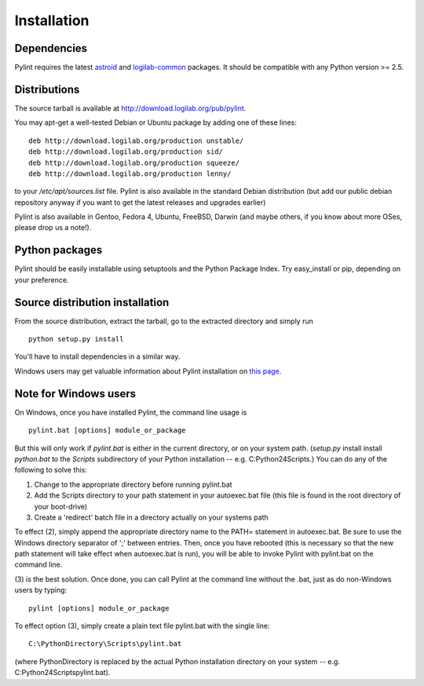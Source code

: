 Installation
------------

Dependencies
''''''''''''

Pylint requires the latest `astroid`_ and `logilab-common`_
packages. It should be compatible with any Python version >= 2.5.

.. _`astroid`: https://bitbucket.org/logilab/astroid
.. _`logilab-common`: http://www.logilab.org/project/logilab-common


Distributions
'''''''''''''

The source tarball is available at http://download.logilab.org/pub/pylint.

You may apt-get a well-tested Debian or Ubuntu package by adding one of these
lines::

    deb http://download.logilab.org/production unstable/
    deb http://download.logilab.org/production sid/
    deb http://download.logilab.org/production squeeze/
    deb http://download.logilab.org/production lenny/

to your */etc/apt/sources.list* file. Pylint is also available in the
standard Debian distribution (but add our public debian repository
anyway if you want to get the latest releases and upgrades earlier)

Pylint is also available in Gentoo, Fedora 4, Ubuntu, FreeBSD, Darwin
(and maybe others, if you know about more OSes, please drop us a note!).

Python packages
'''''''''''''''

Pylint should be easily installable using setuptools and the Python Package
Index. Try easy_install or pip, depending on your preference.


Source distribution installation
''''''''''''''''''''''''''''''''

From the source distribution, extract the tarball, go to the extracted
directory and simply run ::

    python setup.py install

You'll have to install dependencies in a similar way.

Windows users may get valuable information about Pylint installation on
`this page`_.

.. _`this page`: http://thinkhole.org/wp/2006/01/16/installing-pylint-on-windows/


Note for Windows users
''''''''''''''''''''''

On Windows, once you have installed Pylint, the command line usage is ::

  pylint.bat [options] module_or_package

But this will only work if *pylint.bat* is either in the current
directory, or on your system path. (*setup.py* install install *python.bat*
to the *Scripts* subdirectory of your Python installation -- e.g.
C:\Python24\Scripts.) You can do any of the following to solve this:

1. Change to the appropriate directory before running pylint.bat

2. Add the Scripts directory to your path statement in your autoexec.bat
   file (this file is found in the root directory of your boot-drive)

3. Create a 'redirect' batch file in a directory actually on your
   systems path

To effect (2), simply append the appropriate directory name to the PATH=
statement in autoexec.bat. Be sure to use the Windows directory
separator of ';' between entries. Then, once you have rebooted (this is
necessary so that the new path statement will take effect when
autoexec.bat is run), you will be able to invoke Pylint with
pylint.bat on the command line.

(3) is the best solution. Once done, you can call Pylint at the command
line without the .bat, just as do non-Windows users by typing: ::

  pylint [options] module_or_package

To effect option (3), simply create a plain text file pylint.bat with
the single line: ::

  C:\PythonDirectory\Scripts\pylint.bat

(where PythonDirectory is replaced by the actual Python installation
directory on your system -- e.g. C:\Python24\Scripts\pylint.bat).
